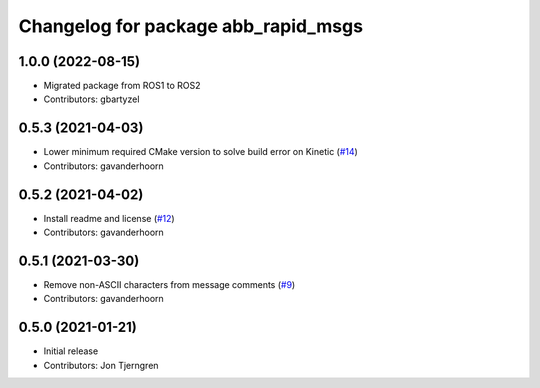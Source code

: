^^^^^^^^^^^^^^^^^^^^^^^^^^^^^^^^^^^^
Changelog for package abb_rapid_msgs
^^^^^^^^^^^^^^^^^^^^^^^^^^^^^^^^^^^^

1.0.0 (2022-08-15)
------------------
* Migrated package from ROS1 to ROS2
* Contributors: gbartyzel

0.5.3 (2021-04-03)
------------------
* Lower minimum required CMake version to solve build error on Kinetic (`#14 <https://github.com/ros-industrial/abb_robot_driver_interfaces/issues/14>`_)
* Contributors: gavanderhoorn

0.5.2 (2021-04-02)
------------------
* Install readme and license (`#12 <https://github.com/ros-industrial/abb_robot_driver_interfaces/issues/12>`_)
* Contributors: gavanderhoorn

0.5.1 (2021-03-30)
------------------
* Remove non-ASCII characters from message comments (`#9 <https://github.com/ros-industrial/abb_robot_driver_interfaces/issues/9>`_)
* Contributors: gavanderhoorn

0.5.0 (2021-01-21)
------------------
* Initial release
* Contributors: Jon Tjerngren
